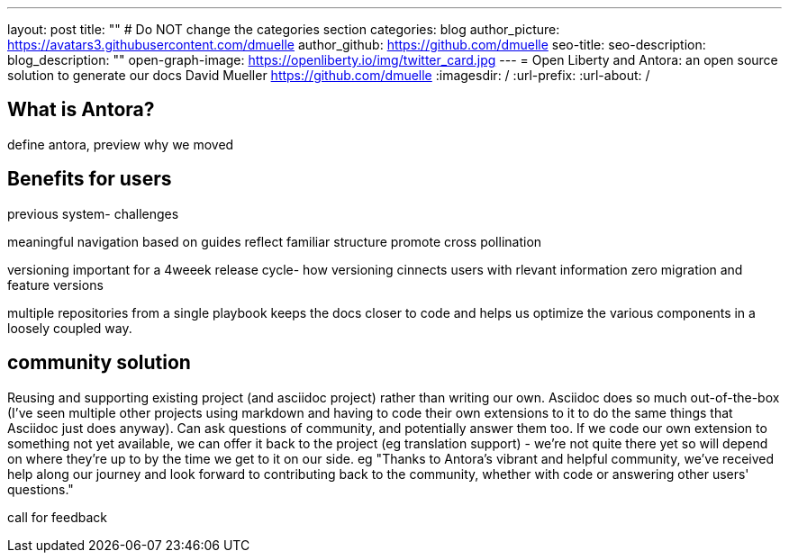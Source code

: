 ---
layout: post
title: ""
# Do NOT change the categories section
categories: blog
author_picture: https://avatars3.githubusercontent.com/dmuelle
author_github: https://github.com/dmuelle
seo-title:
seo-description:
blog_description: ""
open-graph-image: https://openliberty.io/img/twitter_card.jpg
---
= Open Liberty and Antora: an open source solution to generate our docs
David Mueller <https://github.com/dmuelle>
:imagesdir: /
:url-prefix:
:url-about: /



== What is Antora?

define antora, preview why we moved

== Benefits for users

previous system- challenges

meaningful navigation
 based on guides
  reflect familiar structure
  promote cross pollination

versioning
  important for a 4weeek release cycle-
  how versioning cinnects users with rlevant information
  zero migration and feature versions

multiple repositories from a single playbook
  keeps the docs closer to code and helps us optimize the various components in a loosely coupled way.

== community solution

Reusing and supporting existing project (and asciidoc project) rather than writing our own. Asciidoc does so much out-of-the-box (I've seen multiple other projects using markdown and having to code their own extensions to it to do the same things that Asciidoc just does anyway).
Can ask questions of community, and potentially answer them too.
If we code our own extension to something not yet available, we can offer it back to the project (eg translation support) - we're not quite there yet so will depend on where they're up to by the time we get to it on our side.
eg "Thanks to Antora's vibrant and helpful community, we've received help along our journey and look forward to contributing back to the community, whether with code or answering other users' questions."


call for feedback
